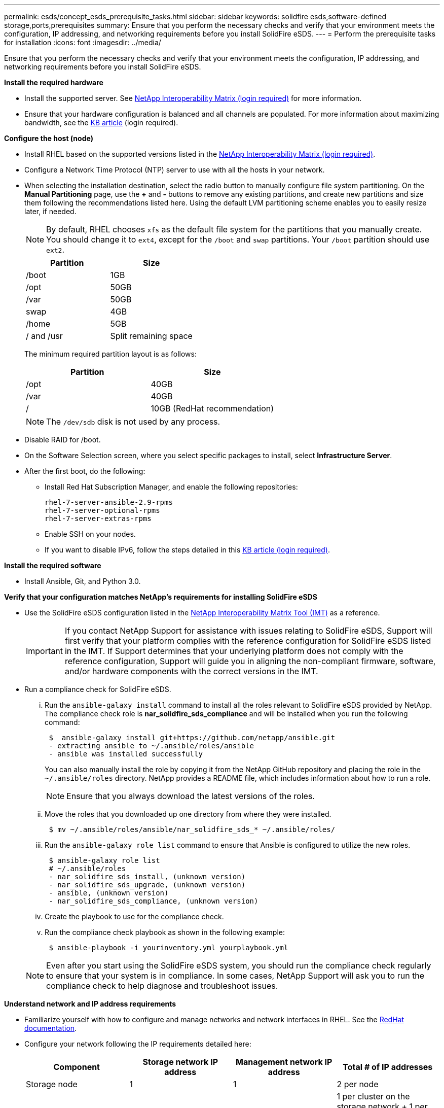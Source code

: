 ---
permalink: esds/concept_esds_prerequisite_tasks.html
sidebar: sidebar
keywords: solidfire esds,software-defined storage,ports,prerequisites
summary: Ensure that you perform the necessary checks and verify that your environment meets the configuration, IP addressing, and networking requirements before you install SolidFire eSDS.
---
= Perform the prerequisite tasks for installation
:icons: font
:imagesdir: ../media/

[.lead]
Ensure that you perform the necessary checks and verify that your environment meets the configuration, IP addressing, and networking requirements before you install SolidFire eSDS.

.*Install the required hardware*
** Install the supported server. See https://mysupport.netapp.com/matrix/imt.jsp?components=97283;&solution=1757&isHWU#welcome[NetApp Interoperability Matrix (login required)^] for more information.
** Ensure that your hardware configuration is balanced and all channels are populated. For more information about maximizing bandwidth, see the https://kb.netapp.com/Advice_and_Troubleshooting/Data_Storage_Software/SolidFire_Enterprise_SDS/How_to_balance_memory_and_maximize_bandwidth_for_your_hardware_configurations[KB article^] (login required).

.*Configure the host (node)*
** Install RHEL based on the supported versions listed in the https://mysupport.netapp.com/matrix/imt.jsp?components=97283;&solution=1757&isHWU#welcome[NetApp Interoperability Matrix (login required)^].
** Configure a Network Time Protocol (NTP) server to use with all the hosts in your network.
** When selecting the installation destination, select the radio button to manually configure file system partitioning. On the *Manual Partitioning* page, use the *+* and *-* buttons to remove any existing partitions, and create new partitions and size them following the recommendations listed here. Using the default LVM partitioning scheme enables you to easily resize later, if needed.
+
NOTE: By default, RHEL chooses `xfs` as the default file system for the partitions that you manually create. You should change it to `ext4`, except for the `/boot` and `swap` partitions. Your `/boot` partition should use `ext2`.
+
[%header,cols=2*]
|===
| Partition| Size
a|
/boot
a|
1GB
a|
/opt
a|
50GB
a|
/var
a|
50GB
a|
swap
a|
4GB
a|
/home
a|
5GB
a|
/ and /usr
a|
Split remaining space
|===
The minimum required partition layout is as follows:
+
[%header,cols=2*]
|===
| Partition| Size
a|
/opt
a|
40GB
a|
/var
a|
40GB
a|
/
a|
10GB (RedHat recommendation)
|===
+
NOTE: The `/dev/sdb` disk is not used by any process.

** Disable RAID for /boot.
** On the Software Selection screen, where you select specific packages to install, select *Infrastructure Server*.
** After the first boot, do the following:
*** Install Red Hat Subscription Manager, and enable the following repositories:
+
----

rhel-7-server-ansible-2.9-rpms
rhel-7-server-optional-rpms
rhel-7-server-extras-rpms
----

*** Enable SSH on your nodes.
*** If you want to disable IPv6, follow the steps detailed in this https://kb.netapp.com/Advice_and_Troubleshooting/Data_Storage_Software/SolidFire_Enterprise_SDS/How_to_disable_IPv6_for_SolidFire_eSDS[KB article (login required)^].

.*Install the required software*
** Install Ansible, Git, and Python 3.0.

.*Verify that your configuration matches NetApp's requirements for installing SolidFire eSDS*
** Use the SolidFire eSDS configuration listed in the https://mysupport.netapp.com/matrix/#welcome[NetApp Interoperability Matrix Tool (IMT)] as a reference.
+
IMPORTANT: If you contact NetApp Support for assistance with issues relating to SolidFire eSDS, Support will first verify that your platform complies with the reference configuration for SolidFire eSDS listed in the IMT. If Support determines that your underlying platform does not comply with the reference configuration, Support will guide you in aligning the non-compliant firmware, software, and/or hardware components with the correct versions in the IMT.

** Run a compliance check for SolidFire eSDS.
... Run the `ansible-galaxy install` command to install all the roles relevant to SolidFire eSDS provided by NetApp. The compliance check role is *nar_solidfire_sds_compliance* and will be installed when you run the following command:
+
----
 $  ansible-galaxy install git+https://github.com/netapp/ansible.git
 - extracting ansible to ~/.ansible/roles/ansible
 - ansible was installed successfully
----

+
You can also manually install the role by copying it from the NetApp GitHub repository and placing the role in the `~/.ansible/roles` directory. NetApp provides a README file, which includes information about how to run a role.
+
NOTE: Ensure that you always download the latest versions of the roles.

... Move the roles that you downloaded up one directory from where they were installed.
+
----
 $ mv ~/.ansible/roles/ansible/nar_solidfire_sds_* ~/.ansible/roles/
----

... Run the `ansible-galaxy role list` command to ensure that Ansible is configured to utilize the new roles.
+
----
 $ ansible-galaxy role list
 # ~/.ansible/roles
 - nar_solidfire_sds_install, (unknown version)
 - nar_solidfire_sds_upgrade, (unknown version)
 - ansible, (unknown version)
 - nar_solidfire_sds_compliance, (unknown version)
----

... Create the playbook to use for the compliance check.
... Run the compliance check playbook as shown in the following example:
+
----
 $ ansible-playbook -i yourinventory.yml yourplaybook.yml
----

+
NOTE: Even after you start using the SolidFire eSDS system, you should run the compliance check regularly to ensure that your system is in compliance. In some cases, NetApp Support will ask you to run the compliance check to help diagnose and troubleshoot issues.

.*Understand network and IP address requirements*
** Familiarize yourself with how to configure and manage networks and network interfaces in RHEL. See the https://access.redhat.com/documentation/en-us/red_hat_enterprise_linux/7/html/networking_guide/index[ RedHat documentation^].
** Configure your network following the IP requirements detailed here:
+
[%header,cols=4*]
|===
| Component| Storage network IP address| Management network IP address| Total # of IP addresses
a|
Storage node
a|
1
a|
1
a|
2 per node
a|
Management node
a|
(Optional) 1
a|
1
a|
1 per cluster on the storage network + 1 per cluster on the management network + 1 FQDN per cluster for the management node
a|
Storage cluster
a|
1 storage IP (SVIP)
a|
1 management IP (MVIP)
a|
2 per storage cluster
|===

** Configure the storage network on 25GbE Ethernet switches and the management network on 10GbE switches. See the following cabling illustration:
+
image::../media/esds_dl360_ports.png[Shows the ports on the DL360 node.]
+
[%header,cols=2*]
|===
| Item| Description| 1
a|
Ports for storage network
a|
2
a|
Port for IPMI
a|
3
a|
Ports for management network
|===

IMPORTANT: The illustration given here is intended to be an example. Your actual hardware might be different based on the server you have.

** Change the switch port MTU to 9216 bytes.

.*Allow specific ports through your datacenter's firewall*
** If `firewalld` is enabled on the storage node running RHEL, ensure that you have the following ports open, so that you can manage the system remotely, allow clients outside of your datacenter to connect to resources, and ensure that internal services can function properly:
+
[%header,cols=4*]
|===
| Source| Destination| Port| Description
a|
Storage node MIP
a|
Management node
a|
80 TCP/UDP
a|
Cluster upgrades
a|
SNMP server
a|
Storage node MIP
a|
161 UDP
a|
SNMP polling
a|
System administrator PC
a|
Management node
a|
442 TCP
a|
HTTPS UI access to management node
a|
System administrator PC
a|
Storage node MIP
a|
442 TCP
a|
HTTPS UI access to storage node
a|
iSCSI clients
a|
Storage cluster MVIP
a|
443 TCP
a|
(Optional) UI and API access
a|
Management node
a|
monitoring.solidfire.com
a|
443 TCP
a|
Storage cluster reporting to Active IQ
a|
Storage node MIP
a|
Remote storage cluster MVIP
a|
443 TCP
a|
Remote replication cluster pairing communication
a|
Storage node MIP
a|
Remote storage node MIP
a|
443 TCP
a|
Remote replication cluster pairing communication
a|
SolidFire eSDSsfapp
a|
Per-node UI and API access to create a cluster
a|
2010 UDP
a|
Cluster beacon (to discover nodes to add to a cluster)
a|
iSCSI clients
a|
Storage cluster SVIP
a|
3260 TCP
a|
Client iSCSI communications
a|
iSCSI clients
a|
Storage cluster SIP
a|
3260 TCP
a|
Client iSCSI communications
a|
SOAP server
a|
SolidFire eSDSsfapp
a|
7627 TCP
a|
SOAP web services
a|
System administrator PC
a|
N/A
a|
8080 TCP
a|
System administrator communications
a|
vCenter Server
a|
Management node
a|
8443 TCP
a|
vCenter Plug-in QoSSIOC service
|===
+
NOTE: Ports 2181, 2182, and 2183 are needed for are needed for the Element distributed database, and will be dynamically opened from the Element container when you install SolidFire eSDS.

** Use the following commands to open the ports mentioned above:
+
----
systemctl start firewalld
firewall-cmd --permanent --add-service=snmp
firewall-cmd --permanent --add-port=80/tcp
firewall-cmd --permanent --add-port=80/udp
firewall-cmd --permanent --add-port=442-443/tcp
firewall-cmd --permanent --add-port=442-443/udp
firewall-cmd --permanent --add-port=2010/udp
firewall-cmd --permanent --add-source-port=2010/udp
firewall-cmd --permanent --add-port=3260/tcp
firewall-cmd --permanent --add-port=7627/tcp
firewall-cmd --permanent --add-port=8080/tcp
firewall-cmd --permanent --add-port=8443/tcp
firewall-cmd –-reload
----

.*Configure your host network*
* Configure your host network using the link:concept_esds_networking_best_practices.adoc[best practices^] provided.
+
IMPORTANT: You should complete the steps to configure your host network to ensure a successful installation of SolidFire eSDS.

.*Complete additional requirements*
** Install One Collect, which will be used by NetApp Support for host log collection. You can install One Collect from https://mysupport.netapp.com/site/tools/tool-eula/activeiq-onecollect[here^]. You need a NetApp account to access the download. You can also find the One Collect Installation Guide and Release Notes at the same location.
+
NOTE: You must download and install One Collect in order to receive an optimal support experience.

** Install the management node for log collection and to enable NetApp Support access for troubleshooting. For information about management node and installation steps, see https://docs.netapp.com/us-en/hci/docs/task_mnode_install.html[here^].

== Find more information
* https://www.netapp.com/data-storage/solidfire/documentation/[NetApp SolidFire Resources Page^]
* https://docs.netapp.com/sfe-122/topic/com.netapp.ndc.sfe-vers/GUID-B1944B0E-B335-4E0B-B9F1-E960BF32AE56.html[Documentation for earlier versions of NetApp SolidFire and Element products^]
